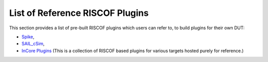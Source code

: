 .. _prebuilt_plugins:

List of Reference RISCOF Plugins
================================

This section provides a list of pre-built RISCOF plugins which users can refer
to, to build plugins for their own DUT:

- `Spike <https://gitlab.com/incoresemi/riscof-plugins/-/tree/master/spike_parallel>`_,
- `SAIL_cSim <https://gitlab.com/incoresemi/riscof-plugins/-/blob/master/sail_cSim/README.md>`_,
- `InCore Plugins <https://gitlab.com/incoresemi/riscof-plugins>`_ (This is a collection of RISCOF based plugins for various targets hosted purely for reference.)

